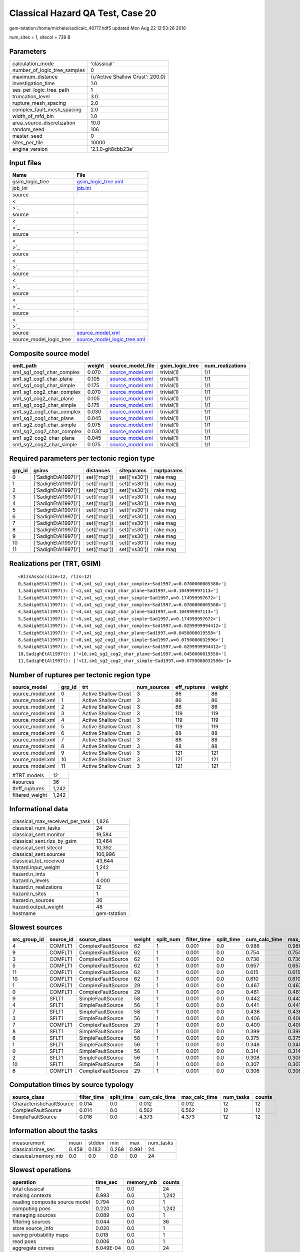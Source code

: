 Classical Hazard QA Test, Case 20
=================================

gem-tstation:/home/michele/ssd/calc_40717.hdf5 updated Mon Aug 22 12:53:28 2016

num_sites = 1, sitecol = 739 B

Parameters
----------
============================ ================================
calculation_mode             'classical'                     
number_of_logic_tree_samples 0                               
maximum_distance             {u'Active Shallow Crust': 200.0}
investigation_time           1.0                             
ses_per_logic_tree_path      1                               
truncation_level             3.0                             
rupture_mesh_spacing         2.0                             
complex_fault_mesh_spacing   2.0                             
width_of_mfd_bin             1.0                             
area_source_discretization   10.0                            
random_seed                  106                             
master_seed                  0                               
sites_per_tile               10000                           
engine_version               '2.1.0-git8cbb23e'              
============================ ================================

Input files
-----------
======================= ==================================================================================================
Name                    File                                                                                              
======================= ==================================================================================================
gsim_logic_tree         `gsim_logic_tree.xml <gsim_logic_tree.xml>`_                                                      
job_ini                 `job.ini <job.ini>`_                                                                              
source                  `
                        
                     <
                        
                    >`_
source                  `
                        
                     <
                        
                    >`_
source                  `
                        
                     <
                        
                    >`_
source                  `
                        
                     <
                        
                    >`_
source                  `
                        
                     <
                        
                    >`_
source                  `
                        
                     <
                        
                    >`_
source                  `
                        
                     <
                        
                    >`_
source                  `source_model.xml <source_model.xml>`_                                                            
source_model_logic_tree `source_model_logic_tree.xml <source_model_logic_tree.xml>`_                                      
======================= ==================================================================================================

Composite source model
----------------------
========================= ====== ====================================== =============== ================
smlt_path                 weight source_model_file                      gsim_logic_tree num_realizations
========================= ====== ====================================== =============== ================
sm1_sg1_cog1_char_complex 0.070  `source_model.xml <source_model.xml>`_ trivial(1)      1/1             
sm1_sg1_cog1_char_plane   0.105  `source_model.xml <source_model.xml>`_ trivial(1)      1/1             
sm1_sg1_cog1_char_simple  0.175  `source_model.xml <source_model.xml>`_ trivial(1)      1/1             
sm1_sg1_cog2_char_complex 0.070  `source_model.xml <source_model.xml>`_ trivial(1)      1/1             
sm1_sg1_cog2_char_plane   0.105  `source_model.xml <source_model.xml>`_ trivial(1)      1/1             
sm1_sg1_cog2_char_simple  0.175  `source_model.xml <source_model.xml>`_ trivial(1)      1/1             
sm1_sg2_cog1_char_complex 0.030  `source_model.xml <source_model.xml>`_ trivial(1)      1/1             
sm1_sg2_cog1_char_plane   0.045  `source_model.xml <source_model.xml>`_ trivial(1)      1/1             
sm1_sg2_cog1_char_simple  0.075  `source_model.xml <source_model.xml>`_ trivial(1)      1/1             
sm1_sg2_cog2_char_complex 0.030  `source_model.xml <source_model.xml>`_ trivial(1)      1/1             
sm1_sg2_cog2_char_plane   0.045  `source_model.xml <source_model.xml>`_ trivial(1)      1/1             
sm1_sg2_cog2_char_simple  0.075  `source_model.xml <source_model.xml>`_ trivial(1)      1/1             
========================= ====== ====================================== =============== ================

Required parameters per tectonic region type
--------------------------------------------
====== ==================== ============= ============= ==========
grp_id gsims                distances     siteparams    ruptparams
====== ==================== ============= ============= ==========
0      ['SadighEtAl1997()'] set(['rrup']) set(['vs30']) rake mag  
1      ['SadighEtAl1997()'] set(['rrup']) set(['vs30']) rake mag  
2      ['SadighEtAl1997()'] set(['rrup']) set(['vs30']) rake mag  
3      ['SadighEtAl1997()'] set(['rrup']) set(['vs30']) rake mag  
4      ['SadighEtAl1997()'] set(['rrup']) set(['vs30']) rake mag  
5      ['SadighEtAl1997()'] set(['rrup']) set(['vs30']) rake mag  
6      ['SadighEtAl1997()'] set(['rrup']) set(['vs30']) rake mag  
7      ['SadighEtAl1997()'] set(['rrup']) set(['vs30']) rake mag  
8      ['SadighEtAl1997()'] set(['rrup']) set(['vs30']) rake mag  
9      ['SadighEtAl1997()'] set(['rrup']) set(['vs30']) rake mag  
10     ['SadighEtAl1997()'] set(['rrup']) set(['vs30']) rake mag  
11     ['SadighEtAl1997()'] set(['rrup']) set(['vs30']) rake mag  
====== ==================== ============= ============= ==========

Realizations per (TRT, GSIM)
----------------------------

::

  <RlzsAssoc(size=12, rlzs=12)
  0,SadighEtAl1997(): ['<0,sm1_sg1_cog1_char_complex~Sad1997,w=0.0700000005588>']
  1,SadighEtAl1997(): ['<1,sm1_sg1_cog1_char_plane~Sad1997,w=0.104999997113>']
  2,SadighEtAl1997(): ['<2,sm1_sg1_cog1_char_simple~Sad1997,w=0.174999997672>']
  3,SadighEtAl1997(): ['<3,sm1_sg1_cog2_char_complex~Sad1997,w=0.0700000005588>']
  4,SadighEtAl1997(): ['<4,sm1_sg1_cog2_char_plane~Sad1997,w=0.104999997113>']
  5,SadighEtAl1997(): ['<5,sm1_sg1_cog2_char_simple~Sad1997,w=0.174999997672>']
  6,SadighEtAl1997(): ['<6,sm1_sg2_cog1_char_complex~Sad1997,w=0.0299999994412>']
  7,SadighEtAl1997(): ['<7,sm1_sg2_cog1_char_plane~Sad1997,w=0.0450000019558>']
  8,SadighEtAl1997(): ['<8,sm1_sg2_cog1_char_simple~Sad1997,w=0.0750000032596>']
  9,SadighEtAl1997(): ['<9,sm1_sg2_cog2_char_complex~Sad1997,w=0.0299999994412>']
  10,SadighEtAl1997(): ['<10,sm1_sg2_cog2_char_plane~Sad1997,w=0.0450000019558>']
  11,SadighEtAl1997(): ['<11,sm1_sg2_cog2_char_simple~Sad1997,w=0.0750000032596>']>

Number of ruptures per tectonic region type
-------------------------------------------
================ ====== ==================== =========== ============ ======
source_model     grp_id trt                  num_sources eff_ruptures weight
================ ====== ==================== =========== ============ ======
source_model.xml 0      Active Shallow Crust 3           86           86    
source_model.xml 1      Active Shallow Crust 3           86           86    
source_model.xml 2      Active Shallow Crust 3           86           86    
source_model.xml 3      Active Shallow Crust 3           119          119   
source_model.xml 4      Active Shallow Crust 3           119          119   
source_model.xml 5      Active Shallow Crust 3           119          119   
source_model.xml 6      Active Shallow Crust 3           88           88    
source_model.xml 7      Active Shallow Crust 3           88           88    
source_model.xml 8      Active Shallow Crust 3           88           88    
source_model.xml 9      Active Shallow Crust 3           121          121   
source_model.xml 10     Active Shallow Crust 3           121          121   
source_model.xml 11     Active Shallow Crust 3           121          121   
================ ====== ==================== =========== ============ ======

=============== =====
#TRT models     12   
#sources        36   
#eff_ruptures   1,242
filtered_weight 1,242
=============== =====

Informational data
------------------
=============================== ============
classical_max_received_per_task 1,826       
classical_num_tasks             24          
classical_sent.monitor          19,584      
classical_sent.rlzs_by_gsim     13,464      
classical_sent.sitecol          10,392      
classical_sent.sources          100,996     
classical_tot_received          43,644      
hazard.input_weight             1,242       
hazard.n_imts                   1           
hazard.n_levels                 4.000       
hazard.n_realizations           12          
hazard.n_sites                  1           
hazard.n_sources                36          
hazard.output_weight            48          
hostname                        gem-tstation
=============================== ============

Slowest sources
---------------
============ ========= ================== ====== ========= =========== ========== ============= ============= =========
src_group_id source_id source_class       weight split_num filter_time split_time cum_calc_time max_calc_time num_tasks
============ ========= ================== ====== ========= =========== ========== ============= ============= =========
4            COMFLT1   ComplexFaultSource 62     1         0.001       0.0        0.986         0.986         1        
9            COMFLT1   ComplexFaultSource 62     1         0.001       0.0        0.754         0.754         1        
3            COMFLT1   ComplexFaultSource 62     1         0.001       0.0        0.736         0.736         1        
5            COMFLT1   ComplexFaultSource 62     1         0.001       0.0        0.657         0.657         1        
11           COMFLT1   ComplexFaultSource 62     1         0.001       0.0        0.615         0.615         1        
10           COMFLT1   ComplexFaultSource 62     1         0.001       0.0        0.610         0.610         1        
1            COMFLT1   ComplexFaultSource 29     1         0.001       0.0        0.467         0.467         1        
0            COMFLT1   ComplexFaultSource 29     1         0.001       0.0        0.461         0.461         1        
9            SFLT1     SimpleFaultSource  58     1         0.001       0.0        0.442         0.442         1        
4            SFLT1     SimpleFaultSource  56     1         0.001       0.0        0.441         0.441         1        
7            SFLT1     SimpleFaultSource  58     1         0.001       0.0        0.436         0.436         1        
3            SFLT1     SimpleFaultSource  56     1         0.001       0.0        0.406         0.406         1        
7            COMFLT1   ComplexFaultSource 29     1         0.001       0.0        0.400         0.400         1        
8            SFLT1     SimpleFaultSource  58     1         0.001       0.0        0.399         0.399         1        
6            SFLT1     SimpleFaultSource  58     1         0.001       0.0        0.375         0.375         1        
1            SFLT1     SimpleFaultSource  56     1         0.001       0.0        0.348         0.348         1        
0            SFLT1     SimpleFaultSource  56     1         0.001       0.0        0.314         0.314         1        
2            SFLT1     SimpleFaultSource  56     1         0.001       0.0        0.308         0.308         1        
10           SFLT1     SimpleFaultSource  58     1         0.001       0.0        0.307         0.307         1        
6            COMFLT1   ComplexFaultSource 29     1         0.001       0.0        0.306         0.306         1        
============ ========= ================== ====== ========= =========== ========== ============= ============= =========

Computation times by source typology
------------------------------------
========================= =========== ========== ============= ============= ========= ======
source_class              filter_time split_time cum_calc_time max_calc_time num_tasks counts
========================= =========== ========== ============= ============= ========= ======
CharacteristicFaultSource 0.014       0.0        0.012         0.012         12        12    
ComplexFaultSource        0.014       0.0        6.562         6.562         12        12    
SimpleFaultSource         0.016       0.0        4.373         4.373         12        12    
========================= =========== ========== ============= ============= ========= ======

Information about the tasks
---------------------------
=================== ===== ====== ===== ===== =========
measurement         mean  stddev min   max   num_tasks
classical.time_sec  0.459 0.183  0.269 0.991 24       
classical.memory_mb 0.0   0.0    0.0   0.0   24       
=================== ===== ====== ===== ===== =========

Slowest operations
------------------
============================== ========= ========= ======
operation                      time_sec  memory_mb counts
============================== ========= ========= ======
total classical                11        0.0       24    
making contexts                6.993     0.0       1,242 
reading composite source model 0.794     0.0       1     
computing poes                 0.220     0.0       1,242 
managing sources               0.089     0.0       1     
filtering sources              0.044     0.0       36    
store source_info              0.020     0.0       1     
saving probability maps        0.018     0.0       1     
read poes                      0.006     0.0       1     
aggregate curves               6.049E-04 0.0       24    
reading site collection        3.719E-05 0.0       1     
============================== ========= ========= ======